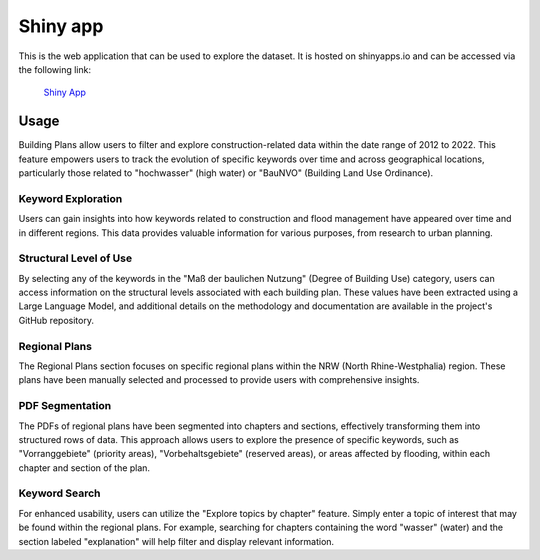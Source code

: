Shiny app
==============
This is the web application that can be used to explore the dataset. It is hosted on shinyapps.io and can be accessed via the following link:

 `Shiny App <https://dssgxmunich2023.shinyapps.io/land_sealing_analysis/>`_


.. image:: ../assets/shiny_app.png
    :alt: test alt text
    :target: https://dssgxmunich2023.shinyapps.io/land_sealing_analysis/


Usage
~~~~~~~~~~~~~~~~~~~~~~~~~~~~~~~~~~~~~~~~~~

Building Plans allow users to filter and explore construction-related data within the date range of 2012 to 2022. This feature empowers users to track the evolution of specific keywords over time and across geographical locations, particularly those related to "hochwasser" (high water) or "BauNVO" (Building Land Use Ordinance).

Keyword Exploration
""""""""""""""""""""""""""""""""""""""""""""
Users can gain insights into how keywords related to construction and flood management have appeared over time and in different regions. This data provides valuable information for various purposes, from research to urban planning.

Structural Level of Use
""""""""""""""""""""""""""""""""""""""""""""

By selecting any of the keywords in the "Maß der baulichen Nutzung" (Degree of Building Use) category, users can access information on the structural levels associated with each building plan. These values have been extracted using a Large Language Model, and additional details on the methodology and documentation are available in the project's GitHub repository.

Regional Plans
""""""""""""""""""""""""""""""""""""""""""""

The Regional Plans section focuses on specific regional plans within the NRW (North Rhine-Westphalia) region. These plans have been manually selected and processed to provide users with comprehensive insights.

PDF Segmentation
""""""""""""""""""""""""""""""""""""""""""""

The PDFs of regional plans have been segmented into chapters and sections, effectively transforming them into structured rows of data. This approach allows users to explore the presence of specific keywords, such as "Vorranggebiete" (priority areas), "Vorbehaltsgebiete" (reserved areas), or areas affected by flooding, within each chapter and section of the plan.

Keyword Search
""""""""""""""""""""""""""""""""""""""""""""

For enhanced usability, users can utilize the "Explore topics by chapter" feature. Simply enter a topic of interest that may be found within the regional plans. For example, searching for chapters containing the word "wasser" (water) and the section labeled "explanation" will help filter and display relevant information.
